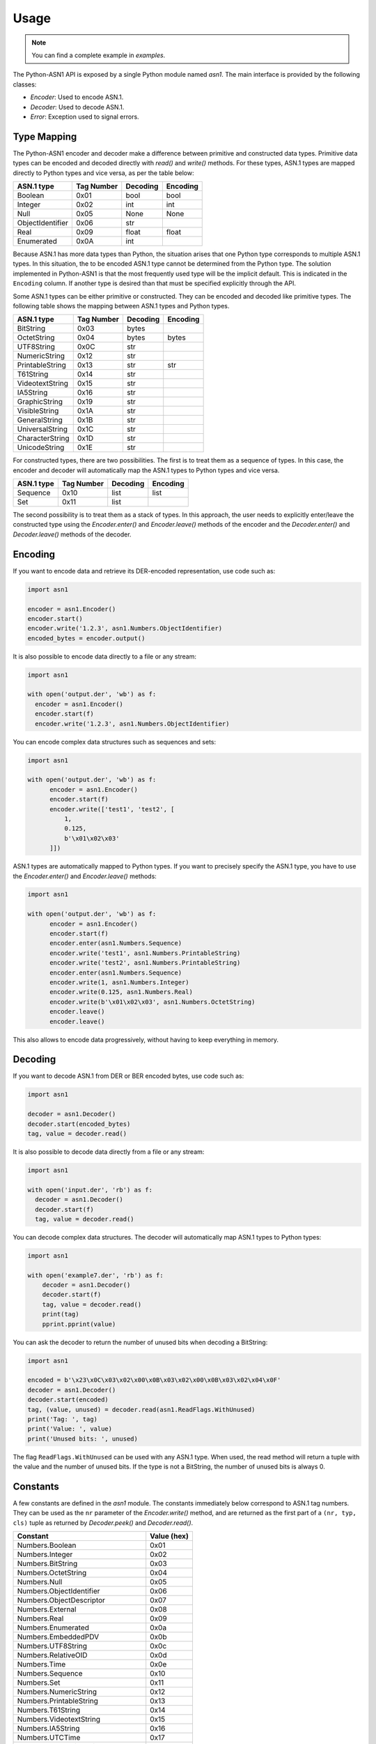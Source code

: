 Usage
=====

.. note::

   You can find a complete example in `examples`.


The Python-ASN1 API is exposed by a single Python module named
`asn1`. The main interface is provided by the following classes:

* `Encoder`: Used to encode ASN.1.
* `Decoder`: Used to decode ASN.1.
* `Error`: Exception used to signal errors.

Type Mapping
------------

The Python-ASN1 encoder and decoder make a difference between primitive and
constructed data types. Primitive data types can be encoded and decoded
directly with `read()` and `write()` methods.  For these types, ASN.1 types are
mapped directly to Python types and vice versa, as per the table below:

================ ========== =========== =============
ASN.1 type       Tag Number Decoding    Encoding
================ ========== =========== =============
Boolean          0x01       bool        bool
Integer          0x02       int         int
Null             0x05       None        None
ObjectIdentifier 0x06       str
Real             0x09       float       float
Enumerated       0x0A       int
================ ========== =========== =============

Because ASN.1 has more data types than Python, the situation arises that one Python
type corresponds to multiple ASN.1 types. In this situation, the to be encoded
ASN.1 type cannot be determined from the Python type. The solution
implemented in Python-ASN1 is that the most frequently used type will be the
implicit default. This is indicated in the ``Encoding`` column.
If another type is desired than that must be specified
explicitly through the API.

Some ASN.1 types can be either primitive or constructed. They can be encoded
and decoded like primitive types. The following table shows the mapping between
ASN.1 types and Python types.

================ ========== =========== =============
ASN.1 type       Tag Number Decoding    Encoding
================ ========== =========== =============
BitString        0x03       bytes
OctetString      0x04       bytes       bytes
UTF8String       0x0C       str
NumericString    0x12       str
PrintableString  0x13       str         str
T61String        0x14       str
VideotextString  0x15       str
IA5String        0x16       str
GraphicString    0x19       str
VisibleString    0x1A       str
GeneralString    0x1B       str
UniversalString  0x1C       str
CharacterString  0x1D       str
UnicodeString    0x1E       str
================ ========== =========== =============

For constructed types, there are two possibilities. The first is to treat them
as a sequence of types. In this case, the encoder and decoder will automatically
map the ASN.1 types to Python types and vice versa.

================ ========== =========== =============
ASN.1 type       Tag Number Decoding    Encoding
================ ========== =========== =============
Sequence         0x10       list        list
Set              0x11       list
================ ========== =========== =============

The second possibility is to treat them as a stack of types. In this approach,
the user needs to explicitly enter/leave the constructed type using the
`Encoder.enter()` and `Encoder.leave()` methods of the encoder and the
`Decoder.enter()` and `Decoder.leave()` methods of the decoder.

Encoding
--------

If you want to encode data and retrieve its DER-encoded representation, use code such as:

.. code-block:: python

  import asn1

  encoder = asn1.Encoder()
  encoder.start()
  encoder.write('1.2.3', asn1.Numbers.ObjectIdentifier)
  encoded_bytes = encoder.output()

It is also possible to encode data directly to a file or any stream:

.. code-block:: python

  import asn1

  with open('output.der', 'wb') as f:
    encoder = asn1.Encoder()
    encoder.start(f)
    encoder.write('1.2.3', asn1.Numbers.ObjectIdentifier)

You can encode complex data structures such as sequences and sets:

.. code-block:: python

  import asn1

  with open('output.der', 'wb') as f:
        encoder = asn1.Encoder()
        encoder.start(f)
        encoder.write(['test1', 'test2', [
            1,
            0.125,
            b'\x01\x02\x03'
        ]])

ASN.1 types are automatically mapped to Python types.
If you want to precisely specify the ASN.1 type, you have to use the `Encoder.enter()` and `Encoder.leave()` methods:

.. code-block:: python

  import asn1

  with open('output.der', 'wb') as f:
        encoder = asn1.Encoder()
        encoder.start(f)
        encoder.enter(asn1.Numbers.Sequence)
        encoder.write('test1', asn1.Numbers.PrintableString)
        encoder.write('test2', asn1.Numbers.PrintableString)
        encoder.enter(asn1.Numbers.Sequence)
        encoder.write(1, asn1.Numbers.Integer)
        encoder.write(0.125, asn1.Numbers.Real)
        encoder.write(b'\x01\x02\x03', asn1.Numbers.OctetString)
        encoder.leave()
        encoder.leave()

This also allows to encode data progressively, without having to keep everything in memory.

Decoding
--------

If you want to decode ASN.1 from DER or BER encoded bytes, use code such as:

.. code-block:: python

  import asn1

  decoder = asn1.Decoder()
  decoder.start(encoded_bytes)
  tag, value = decoder.read()

It is also possible to decode data directly from a file or any stream:

.. code-block:: python

  import asn1

  with open('input.der', 'rb') as f:
    decoder = asn1.Decoder()
    decoder.start(f)
    tag, value = decoder.read()

You can decode complex data structures. The decoder will automatically map ASN.1 types to Python types:

.. code-block:: python

    import asn1

    with open('example7.der', 'rb') as f:
        decoder = asn1.Decoder()
        decoder.start(f)
        tag, value = decoder.read()
        print(tag)
        pprint.pprint(value)

You can ask the decoder to return the number of unused bits when decoding a BitString:

.. code-block:: python

    import asn1

    encoded = b'\x23\x0C\x03\x02\x00\x0B\x03\x02\x00\x0B\x03\x02\x04\x0F'
    decoder = asn1.Decoder()
    decoder.start(encoded)
    tag, (value, unused) = decoder.read(asn1.ReadFlags.WithUnused)
    print('Tag: ', tag)
    print('Value: ', value)
    print('Unused bits: ', unused)

The flag ``ReadFlags.WithUnused`` can be used with any ASN.1 type. When used, the read method will return a tuple with the value and the number of unused bits.
If the type is not a BitString, the number of unused bits is always 0.


Constants
---------

A few constants are defined in the `asn1` module. The
constants immediately below correspond to ASN.1 tag numbers.
They can be used as
the ``nr`` parameter of the
`Encoder.write()` method, and are returned as the
first part of a ``(nr, typ, cls)`` tuple as returned by
`Decoder.peek()` and
`Decoder.read()`.

==================================== ===========
Constant                             Value (hex)
==================================== ===========
Numbers.Boolean                      0x01
Numbers.Integer                      0x02
Numbers.BitString                    0x03
Numbers.OctetString                  0x04
Numbers.Null                         0x05
Numbers.ObjectIdentifier             0x06
Numbers.ObjectDescriptor             0x07
Numbers.External                     0x08
Numbers.Real                         0x09
Numbers.Enumerated                   0x0a
Numbers.EmbeddedPDV                  0x0b
Numbers.UTF8String                   0x0c
Numbers.RelativeOID                  0x0d
Numbers.Time                         0x0e
Numbers.Sequence                     0x10
Numbers.Set                          0x11
Numbers.NumericString                0x12
Numbers.PrintableString              0x13
Numbers.T61String                    0x14
Numbers.VideotextString              0x15
Numbers.IA5String                    0x16
Numbers.UTCTime                      0x17
Numbers.GeneralizedTime              0x18
Numbers.GraphicString                0x19
Numbers.VisibleString                0x1a
Numbers.GeneralString                0x1b
Numbers.UniversalString              0x1c
Numbers.CharacterString              0x1d
Numbers.UnicodeString                0x1e
Numbers.Date                         0x1f
Numbers.TimeOfDay                    0x20
Numbers.DateTime                     0x21
Numbers.Duration                     0x22
Numbers.OIDinternationalized         0x23
Numbers.RelativeOIDinternationalized 0x24
==================================== ===========

The following constants define the two available encoding types (primitive
and constructed) for ASN.1 data types. As above they can be used with the
`Encoder.write()` and are returned by
`Decoder.peek()` and
`Decoder.read()`.

=================== ===========
Constant            Value (hex)
=================== ===========
Types.Constructed   0x20
Types.Primitive     0x00
=================== ===========

Finally the constants below define the different ASN.1 classes. As above
they can be used with the `Encoder.write()` and are
returned by `Decoder.peek()` and
`Decoder.read()`.

=================== ===========
Constant            Value (hex)
=================== ===========
Classes.Universal   0x00
Classes.Application 0x40
Classes.Context     0x80
Classes.Private     0xc0
=================== ===========
